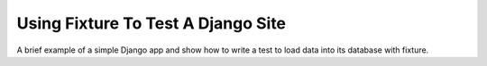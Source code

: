 
.. _using-fixture-with-django:

-----------------------------------
Using Fixture To Test A Django Site
-----------------------------------

A brief example of a simple Django app and show how to write a test to load data into its database with fixture.